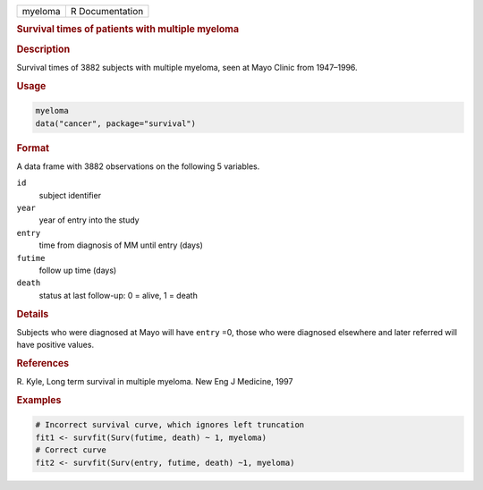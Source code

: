 .. container::

   ======= ===============
   myeloma R Documentation
   ======= ===============

   .. rubric:: Survival times of patients with multiple myeloma
      :name: myeloma

   .. rubric:: Description
      :name: description

   Survival times of 3882 subjects with multiple myeloma, seen at Mayo
   Clinic from 1947–1996.

   .. rubric:: Usage
      :name: usage

   .. code:: R

      myeloma
      data("cancer", package="survival")

   .. rubric:: Format
      :name: format

   A data frame with 3882 observations on the following 5 variables.

   ``id``
      subject identifier

   ``year``
      year of entry into the study

   ``entry``
      time from diagnosis of MM until entry (days)

   ``futime``
      follow up time (days)

   ``death``
      status at last follow-up: 0 = alive, 1 = death

   .. rubric:: Details
      :name: details

   Subjects who were diagnosed at Mayo will have ``entry`` =0, those who
   were diagnosed elsewhere and later referred will have positive
   values.

   .. rubric:: References
      :name: references

   R. Kyle, Long term survival in multiple myeloma. New Eng J Medicine,
   1997

   .. rubric:: Examples
      :name: examples

   .. code:: R

      # Incorrect survival curve, which ignores left truncation
      fit1 <- survfit(Surv(futime, death) ~ 1, myeloma)
      # Correct curve
      fit2 <- survfit(Surv(entry, futime, death) ~1, myeloma)
